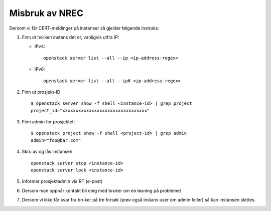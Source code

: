 ==================
Misbruk av NREC
==================

Dersom vi får CERT-meldinger på instanser så gjelder følgende
instruks:

#. Finn ut hvilken instans det er, vanligvis utfra IP:

   * IPv4::

       openstack server list --all --ip <ip-address-regex>

   * IPv6::

       openstack server list --all --ip6 <ip-address-regex>

#. Finn ut prosjekt-ID::

    $ openstack server show -f shell <instance-id> | grep project
    project_id="xxxxxxxxxxxxxxxxxxxxxxxxxxxxxxxx"

#. Finn admin for prosjektet::

    $ openstack project show -f shell <project-id> | grep admin
    admin="foo@bar.com"

#. Skru av og lås instansen::

    openstack server stop <instance-id>
    openstack server lock <instance-id>

#. Informer prosjektadmin via RT (e-post)

#. Dersom man oppnår kontakt bli enig med bruker om en løsning på
   problemet

#. Dersom vi ikke får svar fra bruker på tre forsøk (prøv også instans
   user om admin feiler) så kan instansen slettes.

